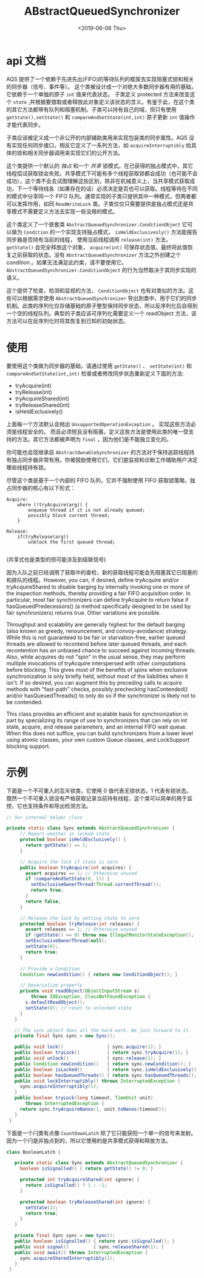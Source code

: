 #+TITLE: ABstractQueuedSynchronizer
#+DATE: <2019-06-06 Thu>

* api 文档

AQS 提供了一个依赖于先进先出(FIFO)的等待队列的框架去实现阻塞式锁和相关的同步器（信号、事件等）。 这个类被设计成一个对绝大多数同步器有用的基础，它依赖于一个单独的原子 ~int~ 值来代表状态。 子类定义 protected 方法来改变这个 ~state~ ,并根据要猎取或者释放此对象定义该状态的含义。有鉴于此，在这个类的其它方法都带有队列和阻塞机制。子类可以持有自己的域，但只有使用 ~getState(),setState()~ 和 ~compareAndSetState(int,int)~ 原子更新 ~int~ 值操作才能代表同步。

子类应该被定义成一个非公开的内部辅助类用来实现包装类的同步属性。AQS 没有实现任何同步接口，相反它定义了一系列方法，如 ~acquireInterruptibly~ 给具体的锁和相关同步器调用来实现它们的公开方法。

这个类提供一个默认的 /独占/ 和一个 /共享/ 锁模式。在已获得的独占模式中，其它线程偿试获取锁会失败。共享模式下可能有多个线程获取锁都会成功（也可能不会成功）。这个类不会去试图理解这些区别，除非在机械意义上，当共享模式获取成功，下一个等待线各（如果存在的话）必须决定是否也可以获取。线程等待在不同的模式中分享同一个 FIFO 队列。通常实现的子类只提供其中一种模式，但两者都可以发挥作用，如同 ~ReadWriteLock~ 类。子类仅仅只需要提供是独占模式还是共享模式不需要定义方法去实现一些没用的模式。

这个类定义了一个嵌套类 ~AbstractQueuedSynchronizer.ConditionObject~ 它可以做为 ~Condition~ 的一个实现支持独占模式， ~isHeldExclusivesly()~ 方法能报告同步器是否持有当前的线程， 使用当前线程调用 ~release(int)~ 方法， ~getState()~ 会完全释放这个对象， ~acquire(int)~ 可保存状态值，最终将此值恢复之前获取的状态。没有 ~AbstractQueuedSynchronizer~ 方法之外创建之个 condition 。如果无法满足此约束，请不要使用它。 ~AbstractQueuedSynchronizer.ConditionObject~ 的行为当然取决于其同步实现的语义。

这个提供了检查，检测和监视的方法， ~ConditionObject~ 也有对类似的方法。这些可以根据需求使用 ~AbstractQueuedSynchronizer~ 导出到类中，用于它们的同步机制。此类的序列化仅存储基础的原子整型保持同步状态，所以反序列化后会得到一个空的线程队列。典型的子类应该可序列化需要定义一个 readObject 方法，该方法可以在反序列化时将其恢复到已知的初始状态。

* 使用

要使用这个类做为同步器的基础，请通过使用 ~getState()~  、 ~setState(int)~ 和 ~compareAndSetState(int,int)~   检查或者修改同步状态重新定义下面的方法:
- tryAcquire(int)
- tryRelease(int)
- tryAcquireShared(int)
- tryReleaseShared(int)
- isHeldExclusively()
上面每一个方法默认会抛出 ~UnsupportedOperationException~ 。 实现这些方法必须是线程安全的。 而且必须短且没有阻塞。定义这些方法是使用此类的唯一受支持的方法。其它方法都被声明为 ~final~ ，因为他们是不能独立变化的。

你可能也会现继承自  ~AbstractOwnableSynchronizer~ 的方法对于保持追踪线程持有独占同步器非常有用。你被鼓励使用它们，它们是监视和诊断工作辅助用户决定哪些线程持有锁。

尽管这个类是基于一个内部的 FIFO 队列，它并不强制使用 FIFO 获取锁策略，独占同步器的核心有以下形式：

#+BEGIN_SRC 
Acquire:
    where (!tryAcquire(arg)) {
        enqueue thread if it is not already queued;
        possibly block current thread;
    }

Release:
    if(tryRelease(arg))
        unblock the first queued thread;

#+END_SRC

(共享式也是类型的但可能涉及到级联信号)

因为入队之前已经调用了获取中的查检，新的获取线程可能会先阻塞其它已阻塞的和排队的线程。However, you can, if desired, define tryAcquire and/or tryAcquireShared to disable barging by internally invoking one or more of the inspection methods, thereby providing a fair FIFO acquisition order. In particular, most fair synchronizers can define tryAcquire to return false if hasQueuedPredecessors() (a method specifically designed to be used by fair synchronizers) returns true. Other variations are possible.

Throughput and scalability are generally highest for the default barging (also known as greedy, renouncement, and convoy-avoidance) strategy. While this is not guaranteed to be fair or starvation-free, earlier queued threads are allowed to recontend before later queued threads, and each recontention has an unbiased chance to succeed against incoming threads. Also, while acquires do not "spin" in the usual sense, they may perform multiple invocations of tryAcquire interspersed with other computations before blocking. This gives most of the benefits of spins when exclusive synchronization is only briefly held, without most of the liabilities when it isn't. If so desired, you can augment this by preceding calls to acquire methods with "fast-path" checks, possibly prechecking hasContended() and/or hasQueuedThreads() to only do so if the synchronizer is likely not to be contended.

This class provides an efficient and scalable basis for synchronization in part by specializing its range of use to synchronizers that can rely on int state, acquire, and release parameters, and an internal FIFO wait queue. When this does not suffice, you can build synchronizers from a lower level using atomic classes, your own custom Queue classes, and LockSupport blocking support.

* 示例

下面是一个不可重入的互斥锁类，它使用 0 值代表无锁状态，1 代表有锁状态。 既然一个不可重入锁没有严格获取记录当前持有线程，这个类可以简单的用于监控，它也支持条件和导出检测方法。
#+BEGIN_SRC java
// Our internal helper class

private static class Sync extends AbstractQueuedSynchronizer {
     // Report whether in locked state
     protected boolean isHeldExclusively() {
       return getState() == 1;
     }

     // Acquire the lock if state is zero
     public boolean tryAcquire(int acquires) {
       assert acquires == 1; // Otherwise unused
       if (compareAndSetState(0, 1)) {
         setExclusiveOwnerThread(Thread.currentThread());
         return true;
       }
       return false;
     }

     // Release the lock by setting state to zero
     protected boolean tryRelease(int releases) {
       assert releases == 1; // Otherwise unused
       if (getState() == 0) throw new IllegalMonitorStateException();
       setExclusiveOwnerThread(null);
       setState(0);
       return true;
     }

     // Provide a Condition
     Condition newCondition() { return new ConditionObject(); }

     // Deserialize properly
     private void readObject(ObjectInputStream s)
         throws IOException, ClassNotFoundException {
       s.defaultReadObject();
       setState(0); // reset to unlocked state
     }
   }

   // The sync object does all the hard work. We just forward to it.
   private final Sync sync = new Sync();

   public void lock()                { sync.acquire(1); }
   public boolean tryLock()          { return sync.tryAcquire(1); }
   public void unlock()              { sync.release(1); }
   public Condition newCondition()   { return sync.newCondition(); }
   public boolean isLocked()         { return sync.isHeldExclusively(); }
   public boolean hasQueuedThreads() { return sync.hasQueuedThreads(); }
   public void lockInterruptibly() throws InterruptedException {
     sync.acquireInterruptibly(1);
   }
   public boolean tryLock(long timeout, TimeUnit unit)
       throws InterruptedException {
     return sync.tryAcquireNanos(1, unit.toNanos(timeout));
   }
 }

#+END_SRC

下面是一个闩类有点像 ~CountDownLatch~ 除了它只能获阳一个单一的信号来发射。因为一个闩是非独点到的，所以它使用的是共享模式获得和释放方法。
#+BEGIN_SRC java
class BooleanLatch {

   private static class Sync extends AbstractQueuedSynchronizer {
     boolean isSignalled() { return getState() != 0; }

     protected int tryAcquireShared(int ignore) {
       return isSignalled() ? 1 : -1;
     }

     protected boolean tryReleaseShared(int ignore) {
       setState(1);
       return true;
     }
   }

   private final Sync sync = new Sync();
   public boolean isSignalled() { return sync.isSignalled(); }
   public void signal()         { sync.releaseShared(1); }
   public void await() throws InterruptedException {
     sync.acquireSharedInterruptibly(1);
   }
 }

#+END_SRC